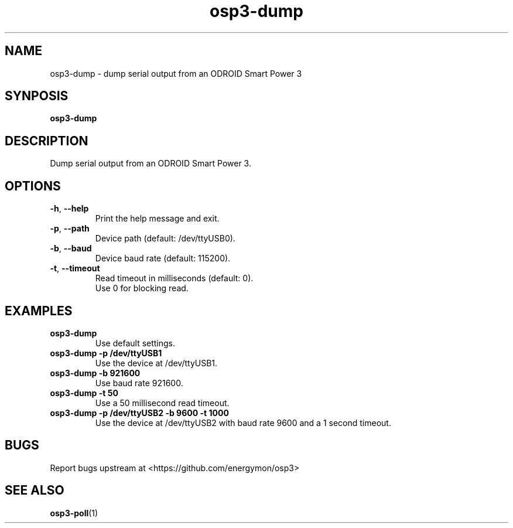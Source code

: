 .TH "osp3-dump" "1" "2024-04-08" "osp3" "ODROID Smart Power 3 Utilities"
.SH "NAME"
.LP
osp3\-dump \- dump serial output from an ODROID Smart Power 3
.SH "SYNPOSIS"
.LP
\fBosp3\-dump\fP
.SH "DESCRIPTION"
.LP
Dump serial output from an ODROID Smart Power 3.
.SH "OPTIONS"
.LP
.TP
\fB\-h\fP, \fB\-\-help\fP
Print the help message and exit.
.TP
\fB\-p\fP, \fB\-\-path\fP
Device path (default: /dev/ttyUSB0).
.TP
\fB\-b\fP, \fB\-\-baud\fP
Device baud rate (default: 115200).
.TP
\fB\-t\fP, \fB\-\-timeout\fP
Read timeout in milliseconds (default: 0).
.br
Use 0 for blocking read.
.SH "EXAMPLES"
.TP
\fBosp3\-dump\fP
Use default settings.
.TP
\fBosp3\-dump \-p /dev/ttyUSB1\fP
Use the device at /dev/ttyUSB1.
.TP
\fBosp3\-dump \-b 921600\fP
Use baud rate 921600.
.TP
\fBosp3\-dump \-t 50\fP
Use a 50 millisecond read timeout.
.TP
\fBosp3\-dump \-p /dev/ttyUSB2 \-b 9600 \-t 1000\fP
Use the device at /dev/ttyUSB2 with baud rate 9600 and a 1 second timeout.
.SH "BUGS"
.LP
Report bugs upstream at <https://github.com/energymon/osp3>
.SH "SEE ALSO"
.LP
\fBosp3\-poll\fP(1)